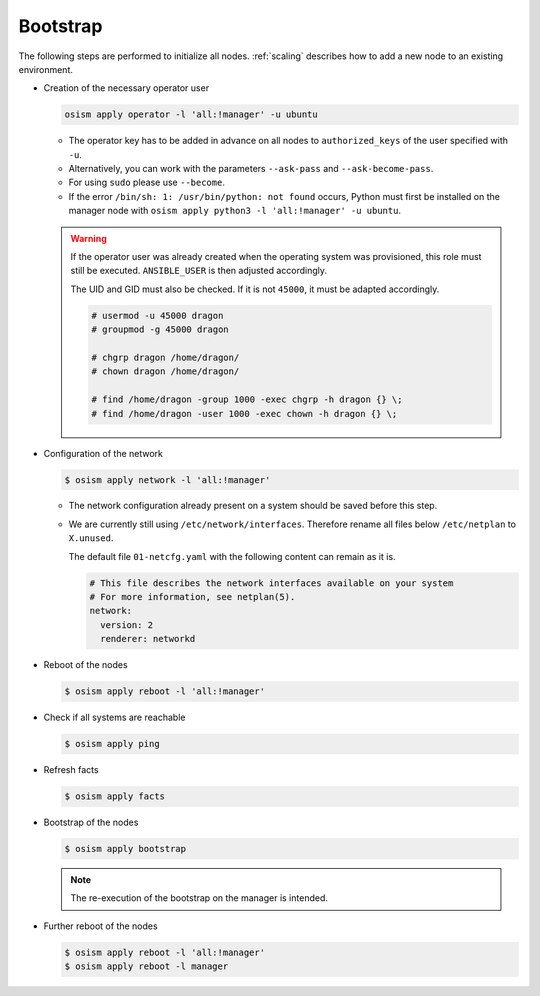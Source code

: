 .. _bootstrap:

=========
Bootstrap
=========

The following steps are performed to initialize all nodes. :ref:`scaling` describes how to add a new node to an existing environment.

* Creation of the necessary operator user

  .. code-block:: console

     osism apply operator -l 'all:!manager' -u ubuntu

  * The operator key has to be added in advance on all nodes to ``authorized_keys`` of the user
    specified with ``-u``.
  * Alternatively, you can work with the parameters ``--ask-pass`` and ``--ask-become-pass``.
  * For using ``sudo`` please use ``--become``.
  * If the error ``/bin/sh: 1: /usr/bin/python: not found`` occurs, Python must first be installed on
    the manager node with ``osism apply python3 -l 'all:!manager' -u ubuntu``.

  .. warning::

     If the operator user was already created when the operating system was provisioned, this
     role must still be executed. ``ANSIBLE_USER`` is then adjusted accordingly.

     The UID and GID must also be checked. If it is not ``45000``, it must be adapted accordingly.

     .. code-block:: console

        # usermod -u 45000 dragon
        # groupmod -g 45000 dragon

        # chgrp dragon /home/dragon/
        # chown dragon /home/dragon/

        # find /home/dragon -group 1000 -exec chgrp -h dragon {} \;
        # find /home/dragon -user 1000 -exec chown -h dragon {} \;

* Configuration of the network

  .. code-block:: console

     $ osism apply network -l 'all:!manager'

  * The network configuration already present on a system should be saved before this step.
  * We are currently still using ``/etc/network/interfaces``. Therefore rename all files below ``/etc/netplan`` to ``X.unused``.

    The default file ``01-netcfg.yaml`` with the following content can remain as it is.

    .. code-block:: yaml

      # This file describes the network interfaces available on your system
      # For more information, see netplan(5).
      network:
        version: 2
        renderer: networkd

* Reboot of the nodes

  .. code-block:: console

     $ osism apply reboot -l 'all:!manager'

* Check if all systems are reachable

  .. code-block:: console

     $ osism apply ping

* Refresh facts

  .. code-block:: console

     $ osism apply facts

* Bootstrap of the nodes

  .. code-block:: console

     $ osism apply bootstrap

  .. note::

     The re-execution of the bootstrap on the manager is intended.

* Further reboot of the nodes

  .. code-block:: console

     $ osism apply reboot -l 'all:!manager'
     $ osism apply reboot -l manager
